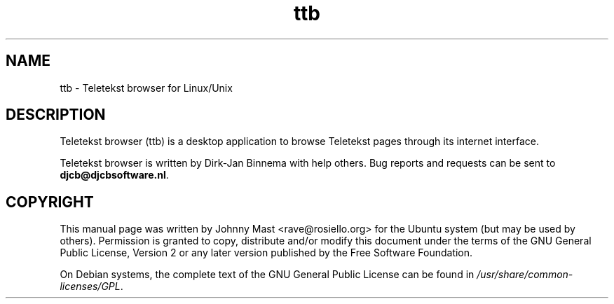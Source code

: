 '\" -*- coding: us-ascii -*-
.if \n(.g .ds T< \\FC
.if \n(.g .ds T> \\F[\n[.fam]]
.de URL
\\$2 \(la\\$1\(ra\\$3
..
.if \n(.g .mso www.tmac
.TH ttb 1 2012-08-13 "" ""
.SH NAME
ttb \- Teletekst browser for Linux/Unix
.SH DESCRIPTION
Teletekst browser (ttb) is a desktop application to browse Teletekst pages
through its internet interface.

Teletekst browser is written by Dirk-Jan Binnema with help others.  Bug
reports and requests can be sent to \fBdjcb@djcbsoftware.nl\fR.

.SH COPYRIGHT
This manual page was written by Johnny Mast
<\*(T<rave@rosiello.org\*(T>> for the
Ubuntu system (but may be used by others).
Permission is granted to copy, distribute and/or modify this document
under the terms of the GNU General Public License,
Version 2 or any later version published by the Free Software Foundation.
.PP
On Debian systems, the complete text of the GNU General Public
License can be found in
\*(T<\fI/usr/share/common\-licenses/GPL\fR\*(T>.
